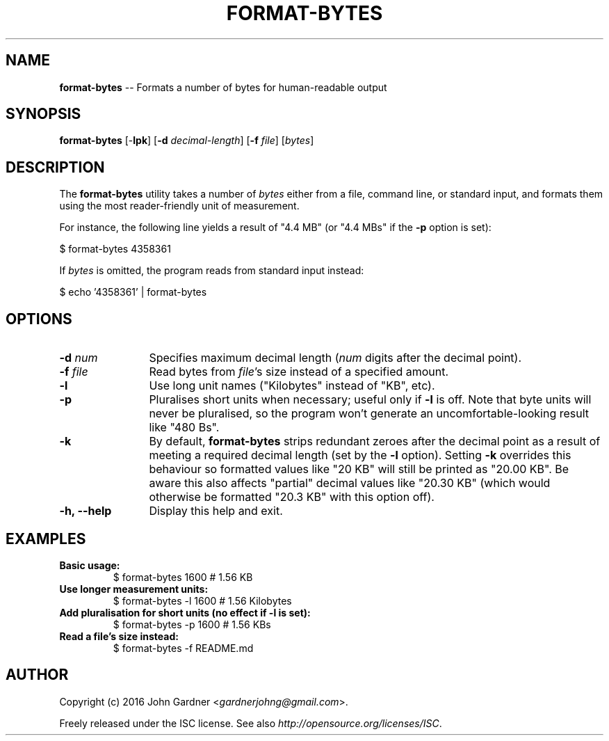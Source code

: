 .TH FORMAT-BYTES 1
.f1
.SH NAME
\fBformat\-bytes\fP \-\- Formats a number of bytes for human-readable output
.SH SYNOPSIS
\fBformat\-bytes\fP [\-\fBlpk\fP] [\fB\-d\fP \fIdecimal\-length\fP] [\fB\-f\fP \fIfile\fP] [\fIbytes\fP]
.SH DESCRIPTION
The \fBformat-bytes\fP utility takes a number of \fIbytes\fP either from a file, command line, or standard input, and formats them using the most reader-friendly unit of measurement.
.P
For instance, the following line yields a result of "4.4 MB" (or "4.4 MBs" if the \fB-p\fP option is set):
.P
   $ format-bytes 4358361
.P
If \fIbytes\fP is omitted, the program reads from standard input instead:
.P
   $ echo '4358361' | format\-bytes
.SH OPTIONS
.TP 12
\fB\-d\fP  \fInum\fP
Specifies maximum decimal length (\fInum\fP digits after the decimal point).
.TP 12
\fB\-f\fP  \fIfile\fP
Read bytes from \fIfile\fP's size instead of a specified amount.
.TP 12
\fB\-l\fP
Use long unit names ("Kilobytes" instead of "KB", etc).
.TP 12
\fB\-p\fP
Pluralises short units when necessary; useful only if \fB-l\fP is off.
Note that byte units will never be pluralised, so the program won't generate an uncomfortable-looking result like "480 Bs".
.TP 12
\fB\-k\fP
By default, \fBformat-bytes\fP strips redundant zeroes after the decimal point as a result of meeting a required decimal length (set by the \fB\-l\fP option).
Setting \fB\-k\fP overrides this behaviour so formatted values like "20 KB" will still be printed as "20.00 KB".
Be aware this also affects "partial" decimal values like "20.30 KB" (which would otherwise be formatted "20.3 KB" with this option off).
\.TP 12
\fB\-h, \-\-help\fP
Display this help and exit.
.SH EXAMPLES
.TP
\fBBasic usage:\fP
$ format\-bytes 1600           # 1.56 KB
.TP
\fBUse longer measurement units:\fP
$ format\-bytes \-l 1600        # 1.56 Kilobytes
.TP
\fBAdd pluralisation for short units (no effect if -l is set):\fP
$ format\-bytes \-p 1600        # 1.56 KBs
.TP
\fBRead a file's size instead:\fP
$ format\-bytes \-f README.md
.SH AUTHOR
Copyright (c) 2016 John Gardner <\fIgardnerjohng@gmail.com\fP>.
.PP
Freely released under the ISC license. See also \fIhttp://opensource.org/licenses/ISC\fP.
